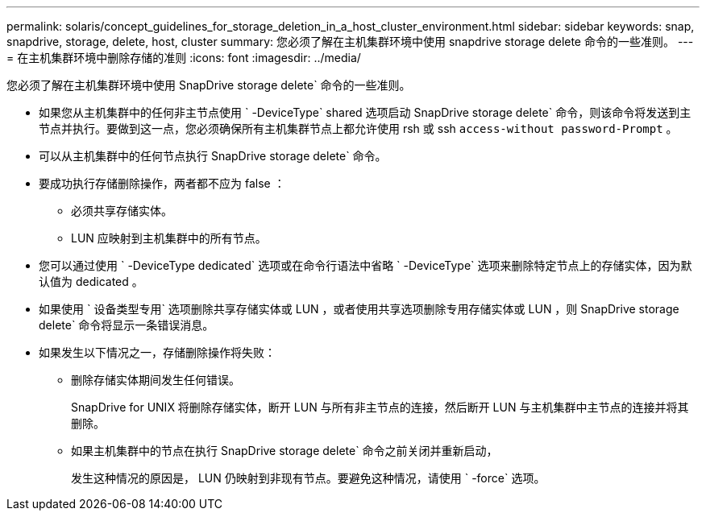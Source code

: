 ---
permalink: solaris/concept_guidelines_for_storage_deletion_in_a_host_cluster_environment.html 
sidebar: sidebar 
keywords: snap, snapdrive, storage, delete, host, cluster 
summary: 您必须了解在主机集群环境中使用 snapdrive storage delete 命令的一些准则。 
---
= 在主机集群环境中删除存储的准则
:icons: font
:imagesdir: ../media/


[role="lead"]
您必须了解在主机集群环境中使用 SnapDrive storage delete` 命令的一些准则。

* 如果您从主机集群中的任何非主节点使用 ` -DeviceType` shared 选项启动 SnapDrive storage delete` 命令，则该命令将发送到主节点并执行。要做到这一点，您必须确保所有主机集群节点上都允许使用 rsh 或 ssh `access-without password-Prompt` 。
* 可以从主机集群中的任何节点执行 SnapDrive storage delete` 命令。
* 要成功执行存储删除操作，两者都不应为 false ：
+
** 必须共享存储实体。
** LUN 应映射到主机集群中的所有节点。


* 您可以通过使用 ` -DeviceType dedicated` 选项或在命令行语法中省略 ` -DeviceType` 选项来删除特定节点上的存储实体，因为默认值为 dedicated 。
* 如果使用 ` 设备类型专用` 选项删除共享存储实体或 LUN ，或者使用共享选项删除专用存储实体或 LUN ，则 SnapDrive storage delete` 命令将显示一条错误消息。
* 如果发生以下情况之一，存储删除操作将失败：
+
** 删除存储实体期间发生任何错误。
+
SnapDrive for UNIX 将删除存储实体，断开 LUN 与所有非主节点的连接，然后断开 LUN 与主机集群中主节点的连接并将其删除。

** 如果主机集群中的节点在执行 SnapDrive storage delete` 命令之前关闭并重新启动，
+
发生这种情况的原因是， LUN 仍映射到非现有节点。要避免这种情况，请使用 ` -force` 选项。




